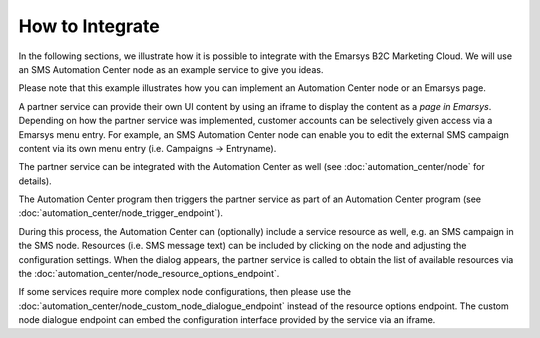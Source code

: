 How to Integrate
================

In the following sections, we illustrate how it is possible to integrate with the
Emarsys B2C Marketing Cloud. We will use an SMS Automation Center node as an example service to give
you ideas.

Please note that this example illustrates how you can implement an Automation Center node or an
Emarsys page.

.. image:: /_static/images/suite_integrations.png

A partner service can provide their own UI content by using an iframe to display the content as a
*page in Emarsys*. Depending on how the partner service was implemented, customer accounts can be selectively
given access via a Emarsys menu entry. For example, an SMS Automation Center node can enable you to edit the
external SMS campaign content via its own menu entry (i.e. Campaigns -> Entryname).

.. image:: /_static/images/iframe.png

The partner service can be integrated with the Automation Center as well
(see :doc:`automation_center/node` for details).

The Automation Center program then triggers the partner service as part of an Automation Center program
(see :doc:`automation_center/node_trigger_endpoint`).

.. image:: /_static/images/AC.png

During this process, the Automation Center can (optionally) include a service resource as well, e.g. an
SMS campaign in the SMS node. Resources (i.e. SMS message text) can be included by clicking on the node
and adjusting the configuration settings. When the dialog appears, the partner service is called to obtain
the list of available resources via the :doc:`automation_center/node_resource_options_endpoint`.

.. image:: /_static/images/sms_campaign.png

If some services require more complex node configurations, then please use the
:doc:`automation_center/node_custom_node_dialogue_endpoint` instead of the
resource options endpoint. The custom node dialogue endpoint can embed the configuration interface provided
by the service via an iframe.
